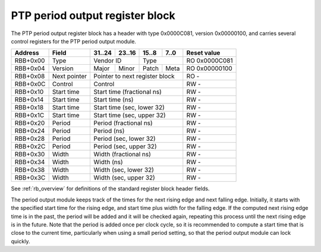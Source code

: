 .. _rb_phc_perout:

================================
PTP period output register block
================================

The PTP period output register block has a header with type 0x0000C081, version 0x00000100, and carries several control registers for the PTP period output module.

.. table::

    ========  ==============  ======  ======  ======  ======  =============
    Address   Field           31..24  23..16  15..8   7..0    Reset value
    ========  ==============  ======  ======  ======  ======  =============
    RBB+0x00  Type            Vendor ID       Type            RO 0x0000C081
    --------  --------------  --------------  --------------  -------------
    RBB+0x04  Version         Major   Minor   Patch   Meta    RO 0x00000100
    --------  --------------  ------  ------  ------  ------  -------------
    RBB+0x08  Next pointer    Pointer to next register block  RO -
    --------  --------------  ------------------------------  -------------
    RBB+0x0C  Control         Control                         RW -
    --------  --------------  ------------------------------  -------------
    RBB+0x10  Start time      Start time (fractional ns)      RW -
    --------  --------------  ------------------------------  -------------
    RBB+0x14  Start time      Start time (ns)                 RW -
    --------  --------------  ------------------------------  -------------
    RBB+0x18  Start time      Start time (sec, lower 32)      RW -
    --------  --------------  ------------------------------  -------------
    RBB+0x1C  Start time      Start time (sec, upper 32)      RW -
    --------  --------------  ------------------------------  -------------
    RBB+0x20  Period          Period (fractional ns)          RW -
    --------  --------------  ------------------------------  -------------
    RBB+0x24  Period          Period (ns)                     RW -
    --------  --------------  ------------------------------  -------------
    RBB+0x28  Period          Period (sec, lower 32)          RW -
    --------  --------------  ------------------------------  -------------
    RBB+0x2C  Period          Period (sec, upper 32)          RW -
    --------  --------------  ------------------------------  -------------
    RBB+0x30  Width           Width (fractional ns)           RW -
    --------  --------------  ------------------------------  -------------
    RBB+0x34  Width           Width (ns)                      RW -
    --------  --------------  ------------------------------  -------------
    RBB+0x38  Width           Width (sec, lower 32)           RW -
    --------  --------------  ------------------------------  -------------
    RBB+0x3C  Width           Width (sec, upper 32)           RW -
    ========  ==============  ==============================  =============

See :ref:`rb_overview` for definitions of the standard register block header fields.

The period output module keeps track of the times for the next rising edge and next falling edge.  Initially, it starts with the specified start time for the rising edge, and start time plus width for the falling edge.  If the computed next rising edge time is in the past, the period will be added and it will be checked again, repeating this process until the next rising edge is in the future.  Note that the period is added once per clock cycle, so it is recommended to compute a start time that is close to the current time, particularly when using a small period setting, so that the period output module can lock quickly.

.. object:: Control

    The control register contains several control and status bits relating to the operation of the period output module.

    .. table::

        ========  ======  ======  ======  ======  =============
        Address   31..24  23..16  15..8   7..0    Reset value
        ========  ======  ======  ======  ======  =============
        RBB+0x0C  Control                         RW -
        ========  ==============================  =============

    .. table::

        ===  ========
        Bit  Function
        ===  ========
        0    Enable
        8    Pulse
        16   Locked
        24   Error
        ===  ========

    The enable bit enables/disables output of the period output module.  Note that this bit does not cause the module to lose lock when clear, only to stop generating pulses.

    The pulse bit reflects the current output of the PTP period output module.

    The locked bit indicates that the period output module has locked on to the current PTP time and is ready to generate pulses.  The output is disabled while the period output module is unlocked, so it is not necessary to wait for the module to lock before enabling the output.  The module will unlock whenever the start time, period, or width setting is changed.

    The error bit indicates that the period output module came out of lock due to the PTP clock being stepped.  The error bit is self-clearing on either reacquisition of lock or a setting change.

.. object:: Start time

    The start time registers determine the absolute start time for the output waveform (rising edge), with all values latched coincident with writing the upper 32 bits of the seconds field.

    .. table::

        ========  ======  ======  ======  ======  =============
        Address   31..24  23..16  15..8   7..0    Reset value
        ========  ======  ======  ======  ======  =============
        RBB+0x10  Start time (fractional ns)      RW -
        --------  ------------------------------  -------------
        RBB+0x14  Start time (ns)                 RW -
        --------  ------------------------------  -------------
        RBB+0x18  Start time (sec, lower 32)      RW -
        --------  ------------------------------  -------------
        RBB+0x1C  Start time (sec, upper 32)      RW -
        ========  ==============================  =============

.. object:: Period

    The period registers control the period of the output waveform (rising edge to rising edge), with all values latched coincident with writing the upper 32 bits of the seconds field.

    .. table::

        ========  ======  ======  ======  ======  =============
        Address   31..24  23..16  15..8   7..0    Reset value
        ========  ======  ======  ======  ======  =============
        RBB+0x20  Period (fractional ns)          RW -
        --------  ------------------------------  -------------
        RBB+0x24  Period (ns)                     RW -
        --------  ------------------------------  -------------
        RBB+0x28  Period (sec, lower 32)          RW -
        --------  ------------------------------  -------------
        RBB+0x2C  Period (sec, upper 32)          RW -
        ========  ==============================  =============

.. object:: Width

    The width registers control the width of the output waveform (rising edge to falling edge), with all values latched coincident with writing the upper 32 bits of the seconds field.

    .. table::

        ========  ======  ======  ======  ======  =============
        Address   31..24  23..16  15..8   7..0    Reset value
        ========  ======  ======  ======  ======  =============
        RBB+0x30  Width (fractional ns)           RW -
        --------  ------------------------------  -------------
        RBB+0x34  Width (ns)                      RW -
        --------  ------------------------------  -------------
        RBB+0x38  Width (sec, lower 32)           RW -
        --------  ------------------------------  -------------
        RBB+0x3C  Width (sec, upper 32)           RW -
        ========  ==============================  =============
